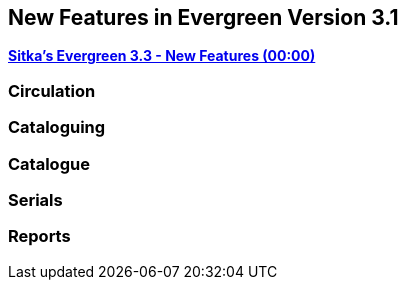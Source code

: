 New Features in Evergreen Version 3.1
-------------------------------------

link:https://youtu.be/QPKQm5HHjWA[*Sitka's Evergreen 3.3 - New Features (00:00)*]


Circulation
~~~~~~~~~~~


Cataloguing
~~~~~~~~~~~



Catalogue
~~~~~~~~~~


Serials
~~~~~~~



Reports
~~~~~~~

